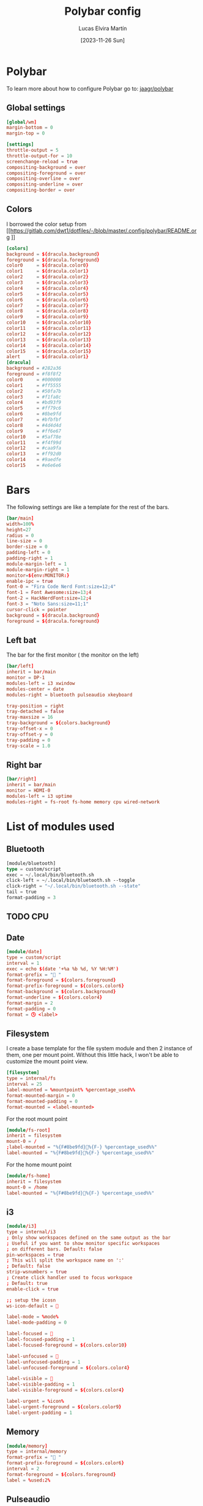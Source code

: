 #+TITLE: Polybar config
#+AUTHOR: Lucas Elvira Martín
#+DATE: [2023-11-26 Sun]
#+PROPERTY: header-args :tangle config.ini
#+auto_tangle: t 
* Polybar
To learn more about how to configure Polybar go to: [[https://github.com/jaagr/polybar][jaagr/polybar]]
** Global settings
#+begin_src conf
[global/wm]
margin-bottom = 0
margin-top = 0

[settings]
throttle-output = 5
throttle-output-for = 10
screenchange-reload = true
compositing-background = over
compositing-foreground = over
compositing-overline = over
compositing-underline = over
compositing-border = over
#+end_src
** Colors

I borrowed the color setup from
[[https://gitlab.com/dwt1/dotfiles/-/blob/master/.config/polybar/README.org
]]
#+begin_src conf
[colors]
background = ${dracula.background}
foreground = ${dracula.foreground}
color0     = ${dracula.color0}
color1     = ${dracula.color1}
color2     = ${dracula.color2}
color3     = ${dracula.color3}
color4     = ${dracula.color4}
color5     = ${dracula.color5}
color6     = ${dracula.color6}
color7     = ${dracula.color7}
color8     = ${dracula.color8}
color9     = ${dracula.color9}
color10    = ${dracula.color10}
color11    = ${dracula.color11}
color12    = ${dracula.color12}
color13    = ${dracula.color13}
color14    = ${dracula.color14}
color15    = ${dracula.color15}
alert      = ${dracula.color1}
[dracula]
background = #282a36
foreground = #f8f8f2
color0     = #000000
color1     = #ff5555
color2     = #50fa7b
color3     = #f1fa8c
color4     = #bd93f9
color5     = #ff79c6
color6     = #8be9fd
color7     = #bfbfbf
color8     = #4d4d4d
color9     = #ff6e67
color10    = #5af78e
color11    = #f4f99d
color12    = #caa9fa
color13    = #ff92d0
color14    = #9aedfe
color15    = #e6e6e6
#+end_src

* Bars

The following settings are like a template for the rest of the bars.

#+begin_src conf
[bar/main]
width=100%
height=27
radius = 0
line-size = 0
border-size = 0
padding-left = 0
padding-right = 1
module-margin-left = 1
module-margin-right = 1
monitor=${env:MONITOR:}
enable-ipc = true
font-0 = "Fira Code Nerd Font:size=12;4"
font-1 = Font Awesome:size=13;4
font-2 = HackNerdFont:size=12;4
font-3 = "Noto Sans:size=11;1"
cursor-click = pointer
background = ${dracula.background}
foreground = ${dracula.foreground}
#+end_src

** Left bat
The bar for the first monitor ( the monitor on the left)

#+begin_src conf
[bar/left]
inherit = bar/main
monitor = DP-1
modules-left = i3 xwindow
modules-center = date
modules-right = bluetooth pulseaudio xkeyboard

tray-position = right
tray-detached = false
tray-maxsize = 16
tray-background = ${colors.background}
tray-offset-x = 0
tray-offset-y = 0
tray-padding = 0
tray-scale = 1.0
#+end_src

** Right bar

#+begin_src conf
[bar/right]
inherit = bar/main
monitor = HDMI-0
modules-left = i3 uptime
modules-right = fs-root fs-home memory cpu wired-network
#+end_src

* List of modules used

** Bluetooth
#+begin_src emacs-lisp
[module/bluetooth]
type = custom/script
exec = ~/.local/bin/bluetooth.sh
click-left = ~/.local/bin/bluetooth.sh --toggle
click-right = "~/.local/bin/bluetooth.sh --state"
tail = true
format-padding = 3
#+end_src
** TODO CPU
** Date
#+begin_src conf
[module/date]
type = custom/script
interval = 1
exec = echo $(date '+%a %b %d, %Y %H:%M')
format-prefix = " "
format-foreground = ${colors.foreground}
format-prefix-foreground = ${colors.color6}
format-background = ${colors.background}
format-underline = ${colors.color4}
format-margin = 2
format-padding = 0
format = 🕓 <label>
#+end_src

** Filesystem

I create a base template for the file system module and then 2 instance of them,
one per mount point. Without this little hack, I won't be able to customize the
mount point view.

#+begin_src conf
[filesystem]
type = internal/fs
interval = 25
label-mounted = %mountpoint% %percentage_used%%
format-mounted-margin = 0
format-mounted-padding = 0
format-mounted = <label-mounted>
#+end_src

For the root mount point

#+begin_src conf
[module/fs-root]
inherit = filesystem
mount-0 = /
;label-mounted = "%{F#8be9fd}󰨣%{F-} %percentage_used%%"
label-mounted = "%{F#8be9fd}%{F-} %percentage_used%%"
#+end_src

For the home mount point
#+begin_src conf
[module/fs-home]
inherit = filesystem
mount-0 = /home
label-mounted = "%{F#8be9fd}󱂶%{F-} %percentage_used%%"
#+end_src

** i3
#+begin_src conf
[module/i3]
type = internal/i3
; Only show workspaces defined on the same output as the bar
; Useful if you want to show monitor specific workspaces
; on different bars. Default: false
pin-workspaces = true
; This will split the workspace name on ':'
; Default: false
strip-wsnumbers = true
; Create click handler used to focus workspace
; Default: true
enable-click = true

;; setup the icosn
ws-icon-default = 

label-mode = %mode%
label-mode-padding = 0

label-focused = 
label-focused-padding = 1
label-focused-foreground = ${colors.color10}

label-unfocused = 
label-unfocused-padding = 1
label-unfocused-foreground = ${colors.color4}

label-visible = 
label-visible-padding = 1
label-visible-foreground = ${colors.color4}

label-urgent = %icon%
label-urgent-foreground = ${colors.color9}
label-urgent-padding = 1
#+end_src

** Memory
#+begin_src conf
[module/memory]
type = internal/memory
format-prefix = " "
format-prefix-foreground = ${colors.color6}
interval = 2
format-foreground = ${colors.foreground}
label = %used:2%
#+end_src

** Pulseaudio

#+begin_src conf
[module/pulseaudio]
format-background = ${colors.background}
format-foreground = ${colors.color5}
format-volume = <label-volume>
format-volume-font = 5
format-volume-prefix = " VOL "
format-volume-prefix-foreground = ${colors.color3}
label-muted = "  󰝟  "
label-muted-foreground = ${color.foreground}
label-volume = %percentage%%
label-volume-font = 2
label-volume-foreground = ${root.foreground}
ramp-volume-0 = 
ramp-volume-1 = 
ramp-volume-2 = 
type = internal/pulseaudio
#+end_src

** spotify

#+begin_src conf
[module/spotify]
type = custom/script
exec = ~/.config/polybar/scripts/spotify.sh
click-left = "~/.config/polybar/scripts/spotify.sh 1"
click-right = ~/.config/polybar/scripts/spotify.sh 3
format-padding = 1
#+end_src

** uptime
#+begin_src conf

[module/uptime]
type = custom/script
exec = uptime | awk -F, '{sub(".*up ",x,$1);print $1}'
interval = 100
label = %output%
format-foreground = ${colors.foreground}
format-background = ${colors.background}
# format-prefix = "💻 "
format-prefix = "󱦟 "
format-prefix-foreground = ${colors.color6}
format-underline = ${colors.color13}
format-margin = 2
format-padding = 0
#+end_src

** Volume

#+begin_src conf
[module/volume]
type = custom/script
exec=~/.config/polybar/scripts/volume.sh
label="󰕾 %output%" 
click-left = "~/.config/polybar/scripts/volume.sh 1"
scroll-up = "~/.config/polybar/scripts/volume.sh 4"
scroll-down = "~/.config/polybar/scripts/volume.sh 5"
interval=1
#+end_src

** xkeyboard
#+begin_src conf 
  [module/xkeyboard]
  type = internal/xkeyboard
  blacklist-0 = num lock
  blacklist-1 = scroll lock
  label-active-font = 3
  layout-icon-default = 
  layout-icon-0 = us;U
  layout-icon-1 = es;E
  label-indicator-on = %icon%
  label-indicator-off = %icon%
  label-layout = %layout%
  label-layout-foreground = ${colors.foreground}
  label-indicator-padding = 2
  label-indicator-margin = 1
  label-indicator-foreground = ${colors.background}
  label-indicator-background = ${colors.foreground}

  indicator-icon-default = 
  indicator-icon-0 = caps lock;;󰪛
  indicator-icon-1 = scroll lock;;+SL
  indicator-icon-2 = num lock;-NL;+NL
#+end_src

** xwindow

#+begin_src conf
[module/xwindow]
type = internal/xwindow
label = %title:0:40%
label-maxlen = 40
format-foreground = ${colors.color10}
format-background = ${colors.background}
format-margin = 2
format-padding = 0
#+end_src

** WiredNetwork
#+begin_src sh
[network-base]
type = internal/network
interval = 5
format-connected-prefix = " "
format-connected = <label-connected>
format-disconnected = <label-disconnected>
label-disconnected = %{F#F0C674}%ifname%%{F#707880} disconnected


[module/wired-network]
inherit = network-base
interface = wlp6s0
interface-type = wireless
interval = 1.0
label-active-font = 2
# format-connected-prefix = "  "
format-disconnected-prefix = "󰖪 "
format-connected = <ramp-signal> <label-connected>
# label-connected = %essid% %downspeed:6% %upspeed:6%
label-connected = %essid%
label-connected-foreground = ${colors.foreground}
ramp-signal-4-foreground = ${colors.color2}
ramp-signal-3-foreground = ${colors.color10}
ramp-signal-2-foreground = ${colors.color5}
ramp-signal-1-foreground = ${colors.color9}
ramp-signal-0-foreground = ${colors.color8}

ramp-signal-0 = 󰤯
ramp-signal-1 = 󰤟
ramp-signal-2 = 󰤢
ramp-signal-3 = 󰤥
ramp-signal-4 = 󰤨
#+end_src
